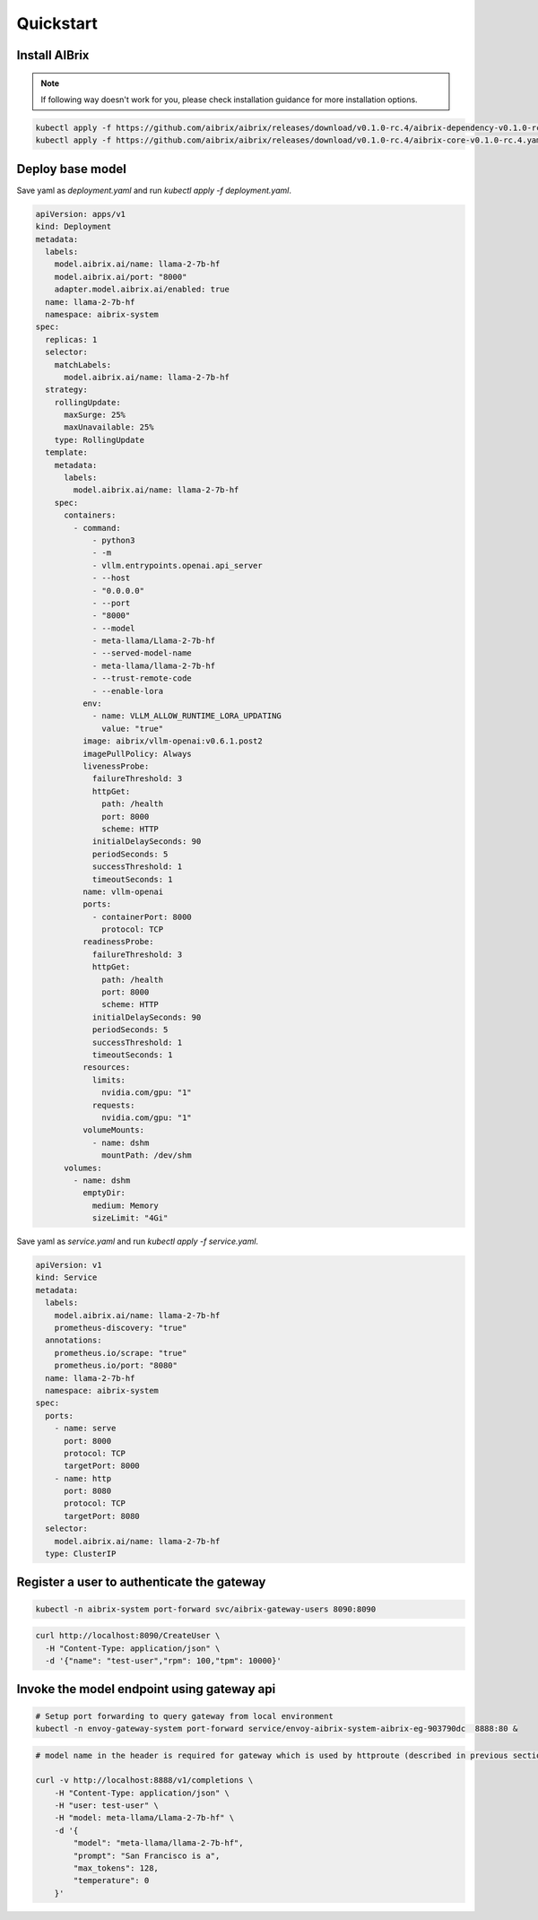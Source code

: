 .. _quickstart:

==========
Quickstart
==========

Install AIBrix
^^^^^^^^^^^^^^

.. note::
    If following way doesn't work for you, please check installation guidance for more installation options.

.. code-block:: bash

    kubectl apply -f https://github.com/aibrix/aibrix/releases/download/v0.1.0-rc.4/aibrix-dependency-v0.1.0-rc.4.yaml
    kubectl apply -f https://github.com/aibrix/aibrix/releases/download/v0.1.0-rc.4/aibrix-core-v0.1.0-rc.4.yaml


Deploy base model
^^^^^^^^^^^^^^^^^

Save yaml as `deployment.yaml` and run `kubectl apply -f deployment.yaml`.

.. code-block:: yaml

    apiVersion: apps/v1
    kind: Deployment
    metadata:
      labels:
        model.aibrix.ai/name: llama-2-7b-hf
        model.aibrix.ai/port: "8000"
        adapter.model.aibrix.ai/enabled: true
      name: llama-2-7b-hf
      namespace: aibrix-system
    spec:
      replicas: 1
      selector:
        matchLabels:
          model.aibrix.ai/name: llama-2-7b-hf
      strategy:
        rollingUpdate:
          maxSurge: 25%
          maxUnavailable: 25%
        type: RollingUpdate
      template:
        metadata:
          labels:
            model.aibrix.ai/name: llama-2-7b-hf
        spec:
          containers:
            - command:
                - python3
                - -m
                - vllm.entrypoints.openai.api_server
                - --host
                - "0.0.0.0"
                - --port
                - "8000"
                - --model
                - meta-llama/Llama-2-7b-hf
                - --served-model-name
                - meta-llama/llama-2-7b-hf
                - --trust-remote-code
                - --enable-lora
              env:
                - name: VLLM_ALLOW_RUNTIME_LORA_UPDATING
                  value: "true"
              image: aibrix/vllm-openai:v0.6.1.post2
              imagePullPolicy: Always
              livenessProbe:
                failureThreshold: 3
                httpGet:
                  path: /health
                  port: 8000
                  scheme: HTTP
                initialDelaySeconds: 90
                periodSeconds: 5
                successThreshold: 1
                timeoutSeconds: 1
              name: vllm-openai
              ports:
                - containerPort: 8000
                  protocol: TCP
              readinessProbe:
                failureThreshold: 3
                httpGet:
                  path: /health
                  port: 8000
                  scheme: HTTP
                initialDelaySeconds: 90
                periodSeconds: 5
                successThreshold: 1
                timeoutSeconds: 1
              resources:
                limits:
                  nvidia.com/gpu: "1"
                requests:
                  nvidia.com/gpu: "1"
              volumeMounts:
                - name: dshm
                  mountPath: /dev/shm
          volumes:
            - name: dshm
              emptyDir:
                medium: Memory
                sizeLimit: "4Gi"

Save yaml as `service.yaml` and run `kubectl apply -f service.yaml`.

.. code-block:: yaml

    apiVersion: v1
    kind: Service
    metadata:
      labels:
        model.aibrix.ai/name: llama-2-7b-hf
        prometheus-discovery: "true"
      annotations:
        prometheus.io/scrape: "true"
        prometheus.io/port: "8080"
      name: llama-2-7b-hf
      namespace: aibrix-system
    spec:
      ports:
        - name: serve
          port: 8000
          protocol: TCP
          targetPort: 8000
        - name: http
          port: 8080
          protocol: TCP
          targetPort: 8080
      selector:
        model.aibrix.ai/name: llama-2-7b-hf
      type: ClusterIP

Register a user to authenticate the gateway
^^^^^^^^^^^^^^^^^^^^^^^^^^^^^^^^^^^^^^^^^^^

.. code-block:: bash

    kubectl -n aibrix-system port-forward svc/aibrix-gateway-users 8090:8090

.. code-block:: bash

    curl http://localhost:8090/CreateUser \
      -H "Content-Type: application/json" \
      -d '{"name": "test-user","rpm": 100,"tpm": 10000}'



Invoke the model endpoint using gateway api
^^^^^^^^^^^^^^^^^^^^^^^^^^^^^^^^^^^^^^^^^^^

.. code-block:: bash

    # Setup port forwarding to query gateway from local environment
    kubectl -n envoy-gateway-system port-forward service/envoy-aibrix-system-aibrix-eg-903790dc  8888:80 &

.. code-block:: bash

    # model name in the header is required for gateway which is used by httproute (described in previous section) to forward request to appropriate model service

    curl -v http://localhost:8888/v1/completions \
        -H "Content-Type: application/json" \
        -H "user: test-user" \
        -H "model: meta-llama/Llama-2-7b-hf" \
        -d '{
            "model": "meta-llama/llama-2-7b-hf",
            "prompt": "San Francisco is a",
            "max_tokens": 128,
            "temperature": 0
        }'
